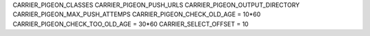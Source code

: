CARRIER_PIGEON_CLASSES
CARRIER_PIGEON_PUSH_URLS
CARRIER_PIGEON_OUTPUT_DIRECTORY
CARRIER_PIGEON_MAX_PUSH_ATTEMPS
CARRIER_PIGEON_CHECK_OLD_AGE = 10*60
CARRIER_PIGEON_CHECK_TOO_OLD_AGE = 30*60
CARRIER_SELECT_OFFSET = 10

